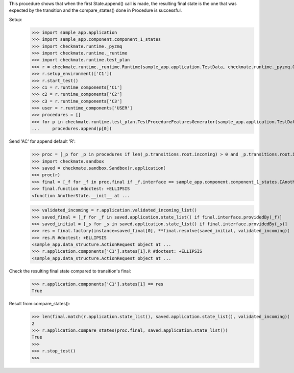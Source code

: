 This procedure shows that when the first State.append() call is made,
the resulting final state is the one that was expected by the transition
and the compare_states() done in Procedure is successful.

Setup:
    >>> import sample_app.application
    >>> import sample_app.component.component_1_states
    >>> import checkmate.runtime._pyzmq
    >>> import checkmate.runtime._runtime
    >>> import checkmate.runtime.test_plan
    >>> r = checkmate.runtime._runtime.Runtime(sample_app.application.TestData, checkmate.runtime._pyzmq.Communication, threaded=True)
    >>> r.setup_environment(['C1'])
    >>> r.start_test()
    >>> c1 = r.runtime_components['C1']
    >>> c2 = r.runtime_components['C2']
    >>> c3 = r.runtime_components['C3']
    >>> user = r.runtime_components['USER']
    >>> procedures = []
    >>> for p in checkmate.runtime.test_plan.TestProcedureFeaturesGenerator(sample_app.application.TestData):
    ...     procedures.append(p[0])


Send 'AC' for append default 'R':
    >>> proc = [_p for _p in procedures if len(_p.transitions.root.incoming) > 0 and _p.transitions.root.incoming[0].code == 'PBAC'][0]
    >>> import checkmate.sandbox
    >>> saved = checkmate.sandbox.Sandbox(r.application)
    >>> proc(r)
    >>> final = [_f for _f in proc.final if _f.interface == sample_app.component.component_1_states.IAnotherState][0]
    >>> final.function #doctest: +ELLIPSIS
    <function AnotherState.__init__ at ...

    >>> validated_incoming = r.application.validated_incoming_list()
    >>> saved_final = [_f for _f in saved.application.state_list() if final.interface.providedBy(_f)]
    >>> saved_initial = [_s for _s in saved.application.state_list() if final.interface.providedBy(_s)]
    >>> res = final.factory(instance=saved_final[0], **final.resolve(saved_initial, validated_incoming))
    >>> res.R #doctest: +ELLIPSIS
    <sample_app.data_structure.ActionRequest object at ...
    >>> r.application.components['C1'].states[1].R #doctest: +ELLIPSIS
    <sample_app.data_structure.ActionRequest object at ...

Check the resulting final state compared to transition's final:
    >>> r.application.components['C1'].states[1] == res
    True

Result from compare_states():
    >>> len(final.match(r.application.state_list(), saved.application.state_list(), validated_incoming))
    2
    >>> r.application.compare_states(proc.final, saved.application.state_list())
    True
    >>> 
    >>> r.stop_test()
    >>>

